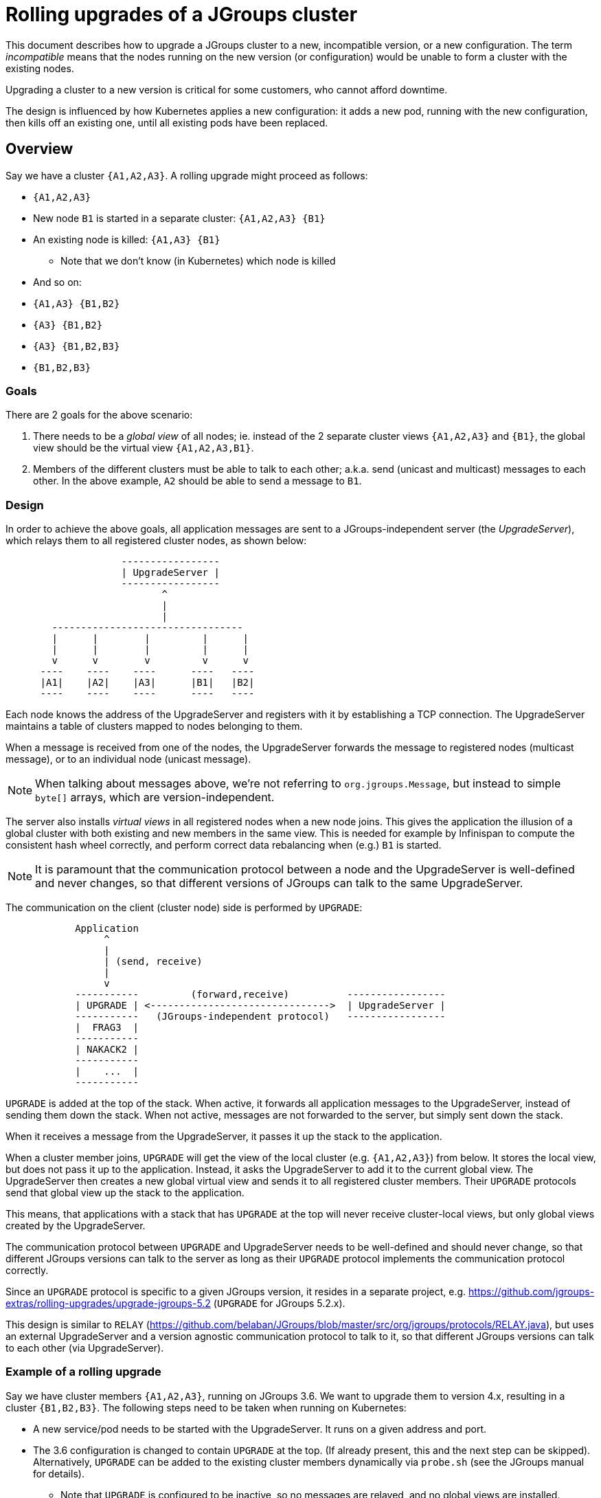 = Rolling upgrades of a JGroups cluster

This document describes how to upgrade a JGroups cluster to a new, incompatible version,
or a new configuration. The term _incompatible_ means that the nodes running on the new version
(or configuration) would be unable to form a cluster with the existing nodes.

Upgrading a cluster to a new version is critical for some customers, who cannot afford downtime.

The design is influenced by how Kubernetes applies a new configuration: it adds a new pod, running with the new
configuration, then kills off an existing one, until all existing pods have been replaced.


== Overview

Say we have a cluster `{A1,A2,A3}`. A rolling upgrade might proceed as follows:

* `{A1,A2,A3}`
* New node `B1` is started in a separate cluster: `{A1,A2,A3} {B1}`
* An existing node is killed: `{A1,A3} {B1}`
** Note that we don't know (in Kubernetes) which node is killed
* And so on:
* `{A1,A3} {B1,B2}`
* `{A3} {B1,B2}`
* `{A3} {B1,B2,B3}`
* `{B1,B2,B3}`

=== Goals

There are 2 goals for the above scenario:

. There needs to be a _global view_ of all nodes; ie. instead of the 2 separate
cluster views `{A1,A2,A3}` and `{B1}`, the global view should be the virtual view `{A1,A2,A3,B1}`.
. Members of the different clusters must be able to talk to each other; a.k.a. send
(unicast and multicast) messages to each other. In the above example, `A2` should be able to send
a message to `B1`.


=== Design

In order to achieve the above goals, all application messages are sent to a JGroups-independent
server (the _UpgradeServer_), which relays them to all registered cluster nodes, as shown below:

----
                    -----------------
                    | UpgradeServer |
                    -----------------
                           ^
                           |
                           |
        ---------------------------------
        |      |        |         |      |
        |      |        |         |      |
        v      v        v         v      v
      ----    ----    ----      ----   ----
      |A1|    |A2|    |A3|      |B1|   |B2|
      ----    ----    ----      ----   ----
----

Each node knows the address of the UpgradeServer and registers with it by establishing a TCP connection.
The UpgradeServer maintains a table of clusters mapped to nodes belonging to them.

When a message is received from one of the nodes, the UpgradeServer forwards the message to registered
nodes (multicast message), or to an individual node (unicast message).

NOTE: When talking about messages above, we're not referring to `org.jgroups.Message`, but instead to
simple `byte[]` arrays, which are version-independent.

The server also installs _virtual views_ in all registered nodes when a new node joins. This gives
the application the illusion of a global cluster with both existing and new members in the same
view. This is needed for example by Infinispan to compute the consistent hash wheel correctly, and
perform correct data rebalancing when (e.g.) `B1` is started.

NOTE: It is paramount that the communication protocol between a node and the UpgradeServer is well-defined
and never changes, so that different versions of JGroups can talk to the same UpgradeServer.

The communication on the client (cluster node) side is performed by `UPGRADE`:

----
            Application
                 ^
                 |
                 | (send, receive)
                 |
                 v
            -----------         (forward,receive)          -----------------
            | UPGRADE | <------------------------------->  | UpgradeServer |
            -----------   (JGroups-independent protocol)   -----------------
            |  FRAG3  |
            -----------
            | NAKACK2 |
            -----------
            |    ...  |
            -----------
----

`UPGRADE` is added at the top of the stack. When active, it forwards all application messages to the
UpgradeServer, instead of sending them down the stack. When not active, messages are not forwarded to the
server, but simply sent down the stack.

When it receives a message from the UpgradeServer, it passes it up the stack to the application.

When a cluster member joins, `UPGRADE` will get the view of the local cluster (e.g. `{A1,A2,A3}`)
from below. It stores the local view, but does not pass it up to the application. Instead, it asks
the UpgradeServer to add it to the current global view. The UpgradeServer then creates a new global
virtual view and sends it to all registered cluster members. Their `UPGRADE` protocols send that
global view up the stack to the application.

This means, that applications with a stack that has `UPGRADE` at the top will never receive cluster-local
views, but only global views created by the UpgradeServer.

The communication protocol between `UPGRADE` and UpgradeServer needs to be well-defined and should never
change, so that different JGroups versions can talk to the server as long as their `UPGRADE` protocol
implements the communication protocol correctly.

Since an `UPGRADE` protocol is specific to a given JGroups version, it resides in a separate project, e.g.
https://github.com/jgroups-extras/rolling-upgrades/upgrade-jgroups-5.2 (`UPGRADE` for JGroups 5.2.x).

This design is similar to `RELAY` (https://github.com/belaban/JGroups/blob/master/src/org/jgroups/protocols/RELAY.java),
but uses an external UpgradeServer and a version agnostic communication protocol to talk to it,
so that different JGroups versions can talk to each other (via UpgradeServer).




=== Example of a rolling upgrade

Say we have cluster members `{A1,A2,A3}`, running on JGroups 3.6. We want to upgrade them to version
4.x, resulting in a cluster `{B1,B2,B3}`. The following steps need to be taken when running on
Kubernetes:

* A new service/pod needs to be started with the UpgradeServer. It runs on a given address and port.
* The 3.6 configuration is changed to contain `UPGRADE` at the top. (If already present, this and the
next step can be skipped). Alternatively, `UPGRADE` can be added to the existing cluster members
dynamically via `probe.sh` (see the JGroups manual for details).
** Note that `UPGRADE` is configured to be inactive, so no messages are relayed, and no global
views are installed.
* `kubectl apply` is executed to update all cluster members to a 3.6 configuration that contains
`UPGRADE`.
* Once this is done, `UPGRADE` in all cluster members is configured to be active. This can be done
via the UpgradeServer sending an `ACTIVATE` command to the cluster members. From now one, virtual
global views and message relaying is enabled.
* `kubectl apply` is executed *to apply a new configuration*. The new configuration points to an image
with JGroups 4.x (the existing cluster members are running on 3.6), and possibly a new JGroups config.
* Kubernetes starts a new pod with the new config and then kills off an existing node (as described
in the overview section).
** The new config includes an _active_ `UPGRADE` protocol at the top of the stack
* When members are added/killed, a new global view will be installed via UpgradeServer
* When all members have been updated to the new version, a `DEACTIVATE` command is sent to all cluster members,
which de-activate `UPGRADE` (or even remove it from the stack).
* The UpgradeServer pod can now safely be killed.


=== Using secure connections
By default, `UpgradeServer` and the clients (`UPGRADE` protocols) use plaintext gRpc connections. This can be changed,
so that communication between server and clients is encrypted. To do this, 3 steps have to be taken:

. Generate a certificate and a private/public key pair for the server and clients to use
* This can be done with `bin/genkey.sh`: this generates `server.cert` and `server.key`
** Make sure you set the hostname (in `genkey.sh`) to the host on which `UpgradeServer` will be running.
* Of course, in a production environment, self-signed certificates should not be used!
. Run UpgradeServer with the key and certificate
* Pass options `-cert <path-to-certificate>` and `-key <path-to-key>` to `UpgradeServer`.
. Set `server_cert` in `UPGRADE` to point to the server's certificate (generated above)
* `<UPGRADE server_cert="/home/user/certs/server.cert" />`

